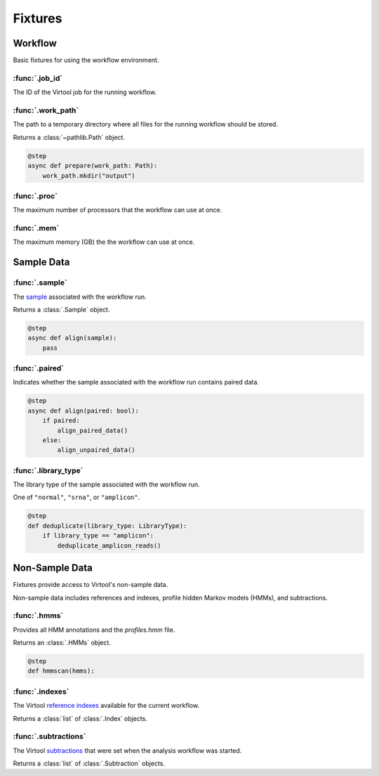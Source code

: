 Fixtures
********

Workflow
========

Basic fixtures for using the workflow environment.

:func:`.job_id`
---------------

The ID of the Virtool job for the running workflow.


:func:`.work_path`
------------------

The path to a temporary directory where all files for the running workflow should be stored.

Returns a :class:`~pathlib.Path` object.

.. code-block:: python

    @step
    async def prepare(work_path: Path):
        work_path.mkdir("output")

:func:`.proc`
-------------

The maximum number of processors that the workflow can use at once.

:func:`.mem`
------------

The maximum memory (GB) the the workflow can use at once.

Sample Data
===========

:func:`.sample`
---------------

The `sample <https://www.virtool.ca/docs/manual/guide/samples>`_ associated with the workflow run.

Returns a :class:`.Sample` object.

.. code-block:: python

    @step
    async def align(sample):
        pass

:func:`.paired`
---------------


Indicates whether the sample associated with the workflow run contains paired data.

.. code-block:: python

    @step
    async def align(paired: bool):
        if paired:
            align_paired_data()
        else:
            align_unpaired_data()


:func:`.library_type`
---------------------

The library type of the sample associated with the workflow run.

One of ``"normal"``, ``"srna"``, or ``"amplicon"``.

.. code-block:: python

    @step
    def deduplicate(library_type: LibraryType):
        if library_type == "amplicon":
            deduplicate_amplicon_reads()


Non-Sample Data
===============

Fixtures provide access to Virtool's non-sample data.

Non-sample data includes references and indexes, profile hidden Markov models (HMMs), and subtractions.

:func:`.hmms`
-------------

Provides all HMM annotations and the `profiles.hmm` file.

Returns an :class:`.HMMs` object.

.. code-block:: python

    @step
    def hmmscan(hmms):



:func:`.indexes`
----------------

The Virtool `reference indexes <https://www.virtool.ca/docs/manual/guide/indexes>`_ available for the current workflow.

Returns a :class:`list` of :class:`.Index` objects.

:func:`.subtractions`
---------------------

The Virtool `subtractions <https://www.virtool.ca/docs/manual/guide/subtraction>`_ that were set when the analysis workflow was started.

Returns a :class:`list` of :class:`.Subtraction` objects.
